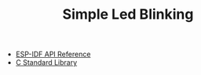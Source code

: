#+TITLE: Simple Led Blinking

- [[../esp-idf.org][ESP-IDF API Reference]]
- [[../c-library.org][C Standard Library]]
